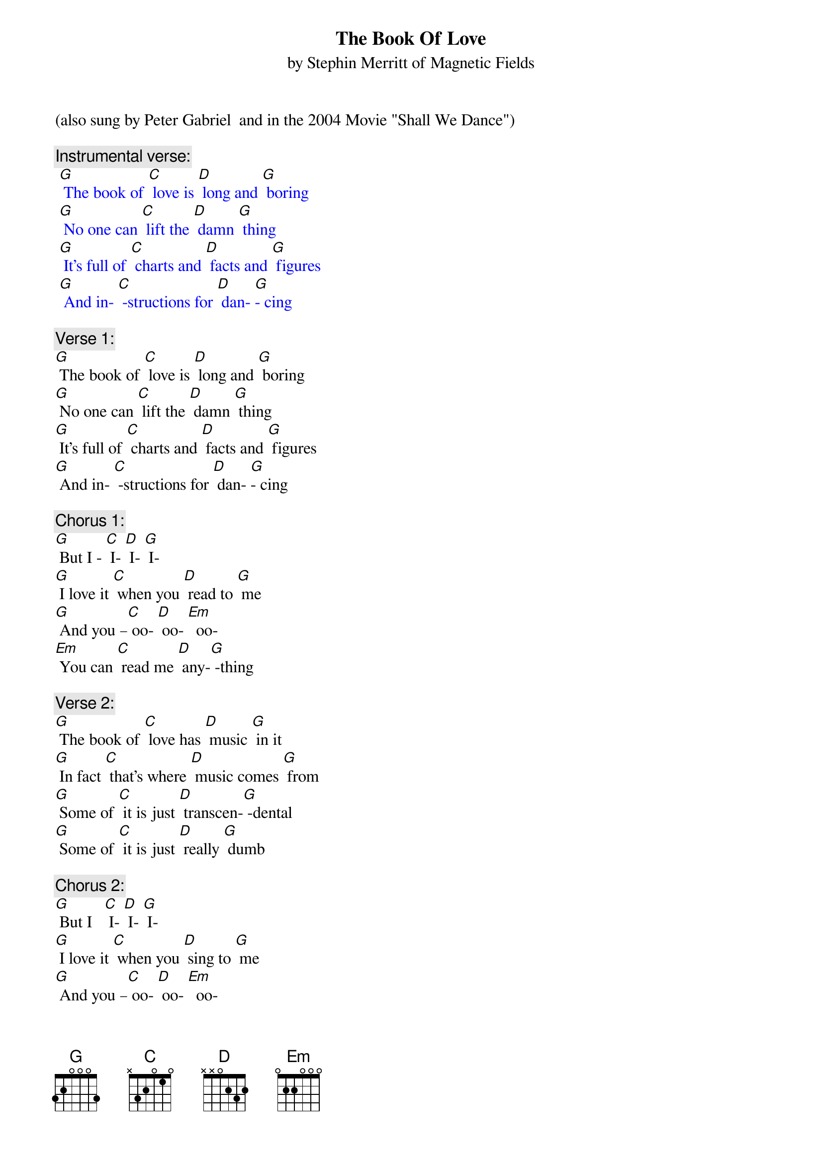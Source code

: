 {t: The Book Of Love}
{st:by Stephin Merritt of Magnetic Fields }
(also sung by Peter Gabriel  and in the 2004 Movie "Shall We Dance")

{c: Instrumental verse:	}
{textcolour: blue}
 [G] The book of [C] love is [D] long and [G] boring
 [G] No one can [C] lift the [D] damn [G] thing
 [G] It's full of [C] charts and [D] facts and [G] figures
 [G] And in- [C] -structions for [D] dan- [G]- cing
{textcolour}

{c: Verse 1:}
[G] The book of [C] love is [D] long and [G] boring
[G] No one can [C] lift the [D] damn [G] thing
[G] It's full of [C] charts and [D] facts and [G] figures
[G] And in- [C] -structions for [D] dan- [G]- cing

{c: Chorus 1:}
[G] But I - [C] I- [D] I- [G] I-
[G] I love it [C] when you [D] read to [G] me
[G] And you –[C] oo- [D] oo- [Em]  oo-
[Em] You can [C] read me [D] any-[G] -thing

{c: Verse 2:}
[G] The book of [C] love has [D] music [G] in it
[G] In fact [C] that's where [D] music comes [G] from
[G] Some of [C] it is just [D] transcen-[G] -dental
[G] Some of [C] it is just [D] really [G] dumb

{c: Chorus 2:}
[G] But I   [C] I- [D] I- [G] I-
[G] I love it [C] when you [D] sing to [G] me
[G] And you –[C] oo- [D] oo- [Em]  oo-
[Em]  You can [C] sing me [D] any-[G] -thing

{c: Instrumental Chorus:}
{textcolour: blue}
 [G] And  I - [C] I- [D] I- [G] I-
 [G] I love it [C] when you [D] sing to [G] me
 [G] And you –[C] oo- [D] oo- [Em]  oo-
 [Em] You can [C] sing me [D] any- [G] thing.
{textcolour}

{c: Verse 3:}
[G] The book of [C] love is [D] long and [G] boring
[G] And written [C]  very [D] long a-[G] -go
[G] It's full of [C] flowers and [D] heart-shaped [G] boxes
[G] And things we're [C] all too [D] young to [G] know

{c: Chorus 3:}
[G] But  I - [C] I- [D] I- [G] I-
[G] I love it [C] when you [D] give me [G] things
[G] And you –[C] oo- [D] oo- [Em]  oo-
[Em] You ought to [C] give me [D] wedding [G] rings

[G] And I- [C] I- [D] I- [G] I-
[G] I love it [C] when you [D] give me [G] things
[G] And you –[C] oo- [D] oo- [Em]  oo-
[Em] You ought to [C] give me [D] wedding [G] rings

{c: Instrumental last line chorus:}
{textcolour: blue}
 [Em] You ought to [C] give me [D] wedding [G] rings
{textcolour}


